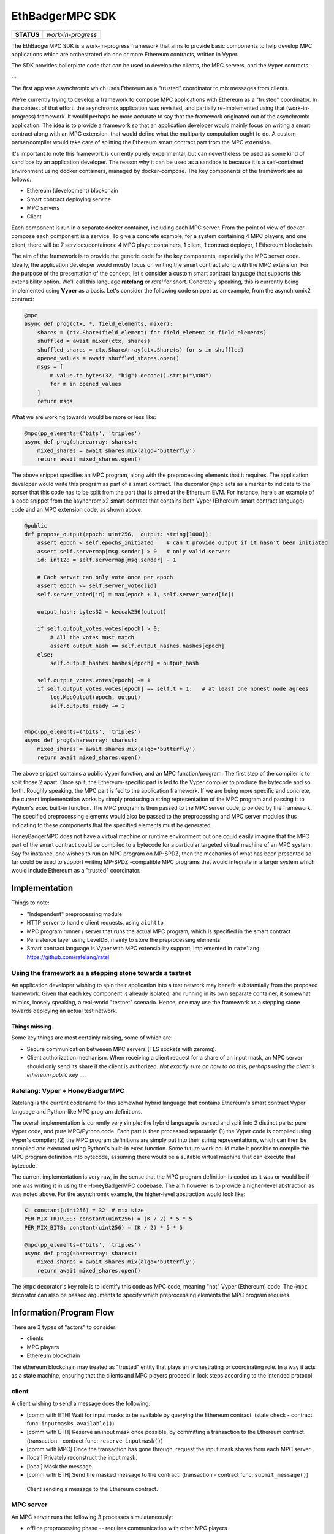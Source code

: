 EthBadgerMPC SDK
================

+------------+--------------------+
| **STATUS** | *work-in-progress* |
+------------+--------------------+

The EthBadgerMPC SDK is a work-in-progress framework that aims to provide
basic components to help develop MPC applications which are orchestrated via
one or more Ethereum contracts, written in Vyper.

The SDK provides boilerplate code that can be used to develop the clients,
the MPC servers, and the Vyper contracts.

--

The first app was asynchromix which uses Ethereum as a "trusted" coordinator
to mix messages from clients.

We're currently trying to develop a framework to compose MPC applications with
Ethereum as a "trusted" coordinator. In the context of that effort, the
asynchromix application was revisited, and partially re-implemented using
that (work-in-progress) framework. It would perhaps be more accurate to say
that the framework originated out of the asynchromix application. The idea is
to provide a framework so that an application developer would mainly focus on
writing a smart contract along with an MPC extension, that would define what
the multiparty computation ought to do. A custom parser/compiler would take
care of splitting the Ethereum smart contract part from the MPC extension.

It's important to note this framework is currently purely experimental, but
can nevertheless be used as some kind of sand box by an application developer.
The reason why it can be used as a sandbox is because it is a self-contained
environment using docker containers, managed by docker-compose. The key
components of the framework are as follows:

* Ethereum (development) blockchain
* Smart contract deploying service
* MPC servers
* Client

Each component is run in a separate docker container, including each MPC
server. From the point of view of docker-compose each component is a service.
To give a concrete example, for a system containing 4 MPC players, and one
client, there will be 7 services/containers: 4 MPC player containers, 1
client, 1 contract deployer, 1 Ethereum blockchain.

The aim of the framework is to provide the generic code for the key
components, especially the MPC server code. Ideally, the application developer
would mostly focus on writing the smart contract along with the MPC extension.
For the purpose of the presentation of the concept, let's consider a custom
smart contract language that supports this extensibility option. We'll call
this language **ratelang** or *ratel* for short. Concretely speaking, this is
currently being implemented using **Vyper** as a basis. Let's consider the
following code snippet as an example, from the asynchromix2 contract:

.. code-block:: python

    @mpc
    async def prog(ctx, *, field_elements, mixer):
        shares = (ctx.Share(field_element) for field_element in field_elements)
        shuffled = await mixer(ctx, shares)
        shuffled_shares = ctx.ShareArray(ctx.Share(s) for s in shuffled)
        opened_values = await shuffled_shares.open()
        msgs = [
            m.value.to_bytes(32, "big").decode().strip("\x00")
            for m in opened_values
        ]
        return msgs

What we are working towards would be more or less like:

.. code-block:: python

    @mpc(pp_elements=('bits', 'triples')
    async def prog(sharearray: shares):
        mixed_shares = await shares.mix(algo='butterfly')
        return await mixed_shares.open()

The above snippet specifies an MPC program, along with the preprocessing
elements that it requires. The application developer would write this program
as part of a smart contract. The decorator ``@mpc`` acts as a marker to
indicate to the parser that this code has to be split from the part that is
aimed at the Ethereum EVM. For instance, here's an example of a code snippet
from the asynchromix2 smart contract that contains both Vyper (Ethereum smart
contract language) code and an MPC extension code, as shown above.

.. code-block:: python

    @public
    def propose_output(epoch: uint256,  output: string[1000]):
        assert epoch < self.epochs_initiated    # can't provide output if it hasn't been initiated
        assert self.servermap[msg.sender] > 0   # only valid servers
        id: int128 = self.servermap[msg.sender] - 1
    
        # Each server can only vote once per epoch
        assert epoch <= self.server_voted[id]
        self.server_voted[id] = max(epoch + 1, self.server_voted[id])
    
        output_hash: bytes32 = keccak256(output)
    
        if self.output_votes.votes[epoch] > 0:
            # All the votes must match
            assert output_hash == self.output_hashes.hashes[epoch]
        else:
            self.output_hashes.hashes[epoch] = output_hash
    
        self.output_votes.votes[epoch] += 1
        if self.output_votes.votes[epoch] == self.t + 1:   # at least one honest node agrees
            log.MpcOutput(epoch, output)
            self.outputs_ready += 1


    @mpc(pp_elements=('bits', 'triples')
    async def prog(sharearray: shares):
        mixed_shares = await shares.mix(algo='butterfly')
        return await mixed_shares.open()

The above snippet contains a public Vyper function, and an MPC
function/program. The first step of the compiler is to split those 2 apart.
Once split, the Ethereum-specific part is fed to the Vyper compiler to produce
the bytecode and so forth. Roughly speaking, the MPC part is fed to the
application framework. If we are being more specific and concrete, the current
implementation works by simply producing a string representation of the MPC
program and passing it to Python's ``exec`` built-in function. The MPC program
is then passed to the MPC server code, provided by the framework. The
specified preprocessing elements would also be passed to the preprocessing
and MPC server modules thus indicating to these components that the specified
elements must be generated.

HoneyBadgerMPC does not have a virtual machine or runtime environment but one
could easily imagine that the MPC part of the smart contract could be compiled
to a bytecode for a particular targeted virtual machine of an MPC system.
Say for instance, one wishes to run an MPC program on MP-SPDZ, then the
mechanics of what has been presented so far could be used to support writing
MP-SPDZ -compatible MPC programs that would integrate in a larger system which
would include Ethereum as a "trusted" coordinator.


Implementation
--------------
Things to note:

* "Independent" preprocessing module
* HTTP server to handle client requests, using ``aiohttp``
* MPC program runner / server that runs the actual MPC program, which is
  specified in the smart contract
* Persistence layer using LevelDB, mainly to store the preprocessing elements
* Smart contract language is Vyper with MPC extensibility support, implemented
  in ``ratelang``: https://github.com/ratelang/ratel

Using the framework as a stepping stone towards a testnet
^^^^^^^^^^^^^^^^^^^^^^^^^^^^^^^^^^^^^^^^^^^^^^^^^^^^^^^^^
An application developer wishing to spin their application into a test network
may benefit substantially from the proposed framework. Given that each key
component is already isolated, and running in its own separate container, it
somewhat mimics, loosely speaking, a real-world "testnet" scenario. Hence, one
may use the framework as a stepping stone towards deploying an actual test
network.

Things missing
""""""""""""""
Some key things are most certainly missing, some of which are:

* Secure communication betweeen MPC servers (TLS sockets with zeromq).
* Client authorization mechanism. When receiving a client request for a
  share of an input mask, an MPC server should only send its share if the
  client is authorized. `Not exactly sure on how to do this, perhaps using
  the client's ethereum public key ...`.


Ratelang: Vyper + HoneyBadgerMPC
^^^^^^^^^^^^^^^^^^^^^^^^^^^^^^^^
Ratelang is the current codename for this somewhat hybrid language that
contains Ethereum's smart contract Vyper language and Python-like MPC program
definitions.

The overall implementation is currently very simple: the hybrid language is
parsed and split into 2 distinct parts: pure Vyper code, and pure MPC/Python
code. Each part is then processed separately: (1) the Vyper code is compiled
using Vyper's compiler; (2) the MPC program definitions are simply put into
their string representations, which can then be compiled and executed using
Python's built-in ``exec`` function. Some future work could make it possible
to compile the MPC program definition into bytecode, assuming there would
be a suitable virtual machine that can execute that bytecode.

The current implementation is very raw, in the sense that the MPC program
definition is coded as it was or would be if one was writing it in using
the HoneyBadgerMPC codebase. The aim however is to provide a higher-level
abstraction as was noted above. For the asynchromix example, the higher-level
abstraction would look like:

.. code-block:: python

    K: constant(uint256) = 32  # mix size
    PER_MIX_TRIPLES: constant(uint256) = (K / 2) * 5 * 5
    PER_MIX_BITS: constant(uint256) = (K / 2) * 5 * 5

    @mpc(pp_elements=('bits', 'triples')
    async def prog(sharearray: shares):
        mixed_shares = await shares.mix(algo='butterfly')
        return await mixed_shares.open()

The ``@mpc`` decorator's key role is to identify this code as MPC code,
meaning "not" Vyper (Ethereum) code. The ``@mpc`` decorator can also be
passed arguments to specify which preprocessing elements the MPC program
requires.

Information/Program Flow
------------------------
There are 3 types of "actors" to consider:

* clients
* MPC players
* Ethereum blockchain

The ethereum blockchain may treated as "trusted" entity that plays an
orchestrating or coordinating role. In a way it acts as a state machine,
ensuring that the clients and MPC players proceed in lock steps according to
the intended protocol.

client
^^^^^^
A client wishing to send a message does the following:

* [comm with ETH] Wait for input masks to be available by querying the Ethereum contract.
  (state check - contract func: ``inputmasks_available()``)
* [comm with ETH] Reserve an input mask once possible, by committing a transaction to the
  Ethereum contract. (transaction - contract func: ``reserve_inputmask()``)
* [comm with MPC] Once the transaction has gone through, request the input mask shares
  from each MPC server.
* [local] Privately reconstruct the input mask.
* [local] Mask the message.
* [comm with ETH] Send the masked message to the contract. (transaction -
  contract func: ``submit_message()``)

.. figure:: docs/_static/client-seq-diagram.png

    Client sending a message to the Ethereum contract.


MPC server
^^^^^^^^^^
An MPC server runs the following 3 processes simulataneously:

* offline preprocessing phase -- requires communication with other MPC players
* HTTP server to handle client requests for input masks (shares) -- requires
  communication with clients (listening to incoming requests and replying to
  the requests, i.e. receive and send)
* MPC program execution -- requires communication with other MPC players

offline preprocessing phase
"""""""""""""""""""""""""""
MPC servers run an "offline" preprocessing phase in the background to keep
a sufficient buffer of preprocessing elements for the multi-party computation
and for random shares used by clients to mask their inputs. The MPC servers
periodically submit a "preprocessing" report to an Ethereum contract. This
report enables to clients to check whether there are input masks available.

* [comm with MPC players] Generate a batch of preprocessing elements.
* [comm with ETH] After a batch has been generated, submit a preprocessing
  report to the Ethereum smart contract to update the quantity of
  preprocessing elements that are available. (transaction - contract func:
  ``preprocess_report()``)
* [local] Each MPC server stores the preprocessing elements (shares) it has
  generated in its local key/value (LevelDB) store.

The Ethereum contract maintains the "state" of the preprocessing elements that
are available for usage, and those that have been used. This "state" is
consulted by both clients and MPC players. The clients consult this state
to check whether input masks are available meanwhile MPC players consult this
state to know whether they should generate more batches of preprocessing
elements.

Contract functions which are invoked during the preprocessing phase:

* ``pp_elems_available()``
* ``preprocess_report()``

.. figure:: docs/_static/preprocessing-seq-diagram.png

    Preprocessing phase coordinated with an Ethereum smart contract.

Handling client requests
""""""""""""""""""""""""
This background task does not require any interaction with the Ethereum
contract. A simple HTTP server runs continuously, listening to incoming
client requests for input mask shares. Input masks are identified and
requested via a unique id, which MPC servers use to fetch from their local
key/value (LevelDB) store.

MPC program execution
"""""""""""""""""""""
An MPC server runs one main loop to mix batches of messages sent by clients.
In this context, each loop corresponds to a round, or epoch, meaning that
for each batch of messages that are mixed, a round is completed. In order
to know whether a mixing round should be started, a background loop is run
which checks whether there are enough client messages ready and preprocessing
elements.

.. rubric:: initiating a mixing round

Although each MPC server executes this loop, only one player is needed to
initiate a round. Once a round has been initiated by one player, the
attempts of other players will fail, for that particular round.

.. code-block:: python
    
    async def initiate_mixing_round(self):
        K = self.contract.K()  # noqa: N806
        while True:
            while True:
                inputs_ready = self.contract.caller.inputs_ready()
                mixes_avail = self.contract.caller.mixes_available()
                if inputs_ready >= K and mixes_avail >= 1:
                    break
                await asyncio.sleep(5)

            tx_hash = self.contract.caller(
                {"from": self.w3.eth.accounts[0]}
            ).initiate_mpc()
            tx_receipt = await self.w3.eth.waitForTransactionReceipt(tx_hash)
            await asyncio.sleep(10)

.. rubric:: main loop: executing the multiparty computation

.. code-block:: python

    async def mix(self):
        K = self.contract.caller.K()
        epoch = 0
        while True:

            # wait for round to be started
            while True:
                epochs_initiated = self.contract.caller.epochs_initiated()
                if epochs_initiated > epoch:
                    break

            # read client masked inputs from contract
            # get share of input
            message_shares = []
            for idx in range(epoch * K, (epoch + 1) * K):
                masked_message, mask_id = self.contract.caller.input_queue(idx)
                inputmask = self.elements["inputmasks"][mask_id]
                msg_share = masked_message - inputmask
                message_shares.append(msg_share)

            # run MPC program
            result = await MPC(self.prog, message_shares).run()

            # propose output to contract
            tx_hash = self.contract.caller(
                {"from": self.w3.eth.accounts[self.myid]}
            ).propose_output(epoch, result)

            # wait for tx
            tx_receipt = await self.w3.eth.waitForTransactionReceipt(tx_hash)

            # retrieve output from contract event
            rich_logs = self.contract.events.MpcOutput().processReceipt(tx_receipt)
            if rich_logs:
                epoch = rich_logs[0]["args"]["epoch"]
                output = rich_logs[0]["args"]["output"]

            epoch += 1

.. figure:: docs/_static/mpc-exec-seq-diagram.png

    MPC execution phase coordinated with an Ethereum smart contract.


Ethereum contract
^^^^^^^^^^^^^^^^^
The contract defines the following key functions and data structures:

**data structures**

* ``InputQueue``: stores the masked messages submitted by clients
* ``PreProcessCount``: stores the counts of preprocessing elements
* ``OutputVotes``: stores votes for each round

**functions**

* ``inputmasks_available()``
* ``reserve_inputmask()``
* ``initiate_mpc()``
* ``propose_output()``
* ``inputs_ready()``
* ``pp_elems_available``
